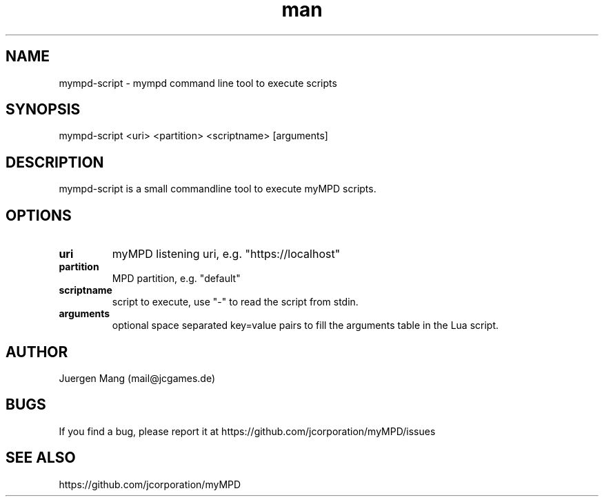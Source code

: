 .\" Manpage for mympd-script.
.\" Contact <mail@jcgames.de> to correct errors or typos.
.TH man 1 "26 Nov 2022" "10.2.0" "mympd-script man page"

.SH NAME
mympd-script \- mympd command line tool to execute scripts

.SH SYNOPSIS
mympd-script <uri> <partition> <scriptname> [arguments]

.SH DESCRIPTION
mympd-script is a small commandline tool to execute myMPD scripts.

.SH OPTIONS
.TP
\fBuri\fR
myMPD listening uri, e.g. "https://localhost"
.TP
\fBpartition\fR
MPD partition, e.g. "default"
.TP
\fBscriptname\fR
script to execute, use "-" to read the script from stdin.
.TP
\fBarguments\fR
optional space separated key=value pairs to fill the arguments table in the Lua script.

.SH AUTHOR
Juergen Mang (mail@jcgames.de)

.SH BUGS
If you find a bug, please report it at https://github.com/jcorporation/myMPD/issues

.SH SEE ALSO
https://github.com/jcorporation/myMPD
